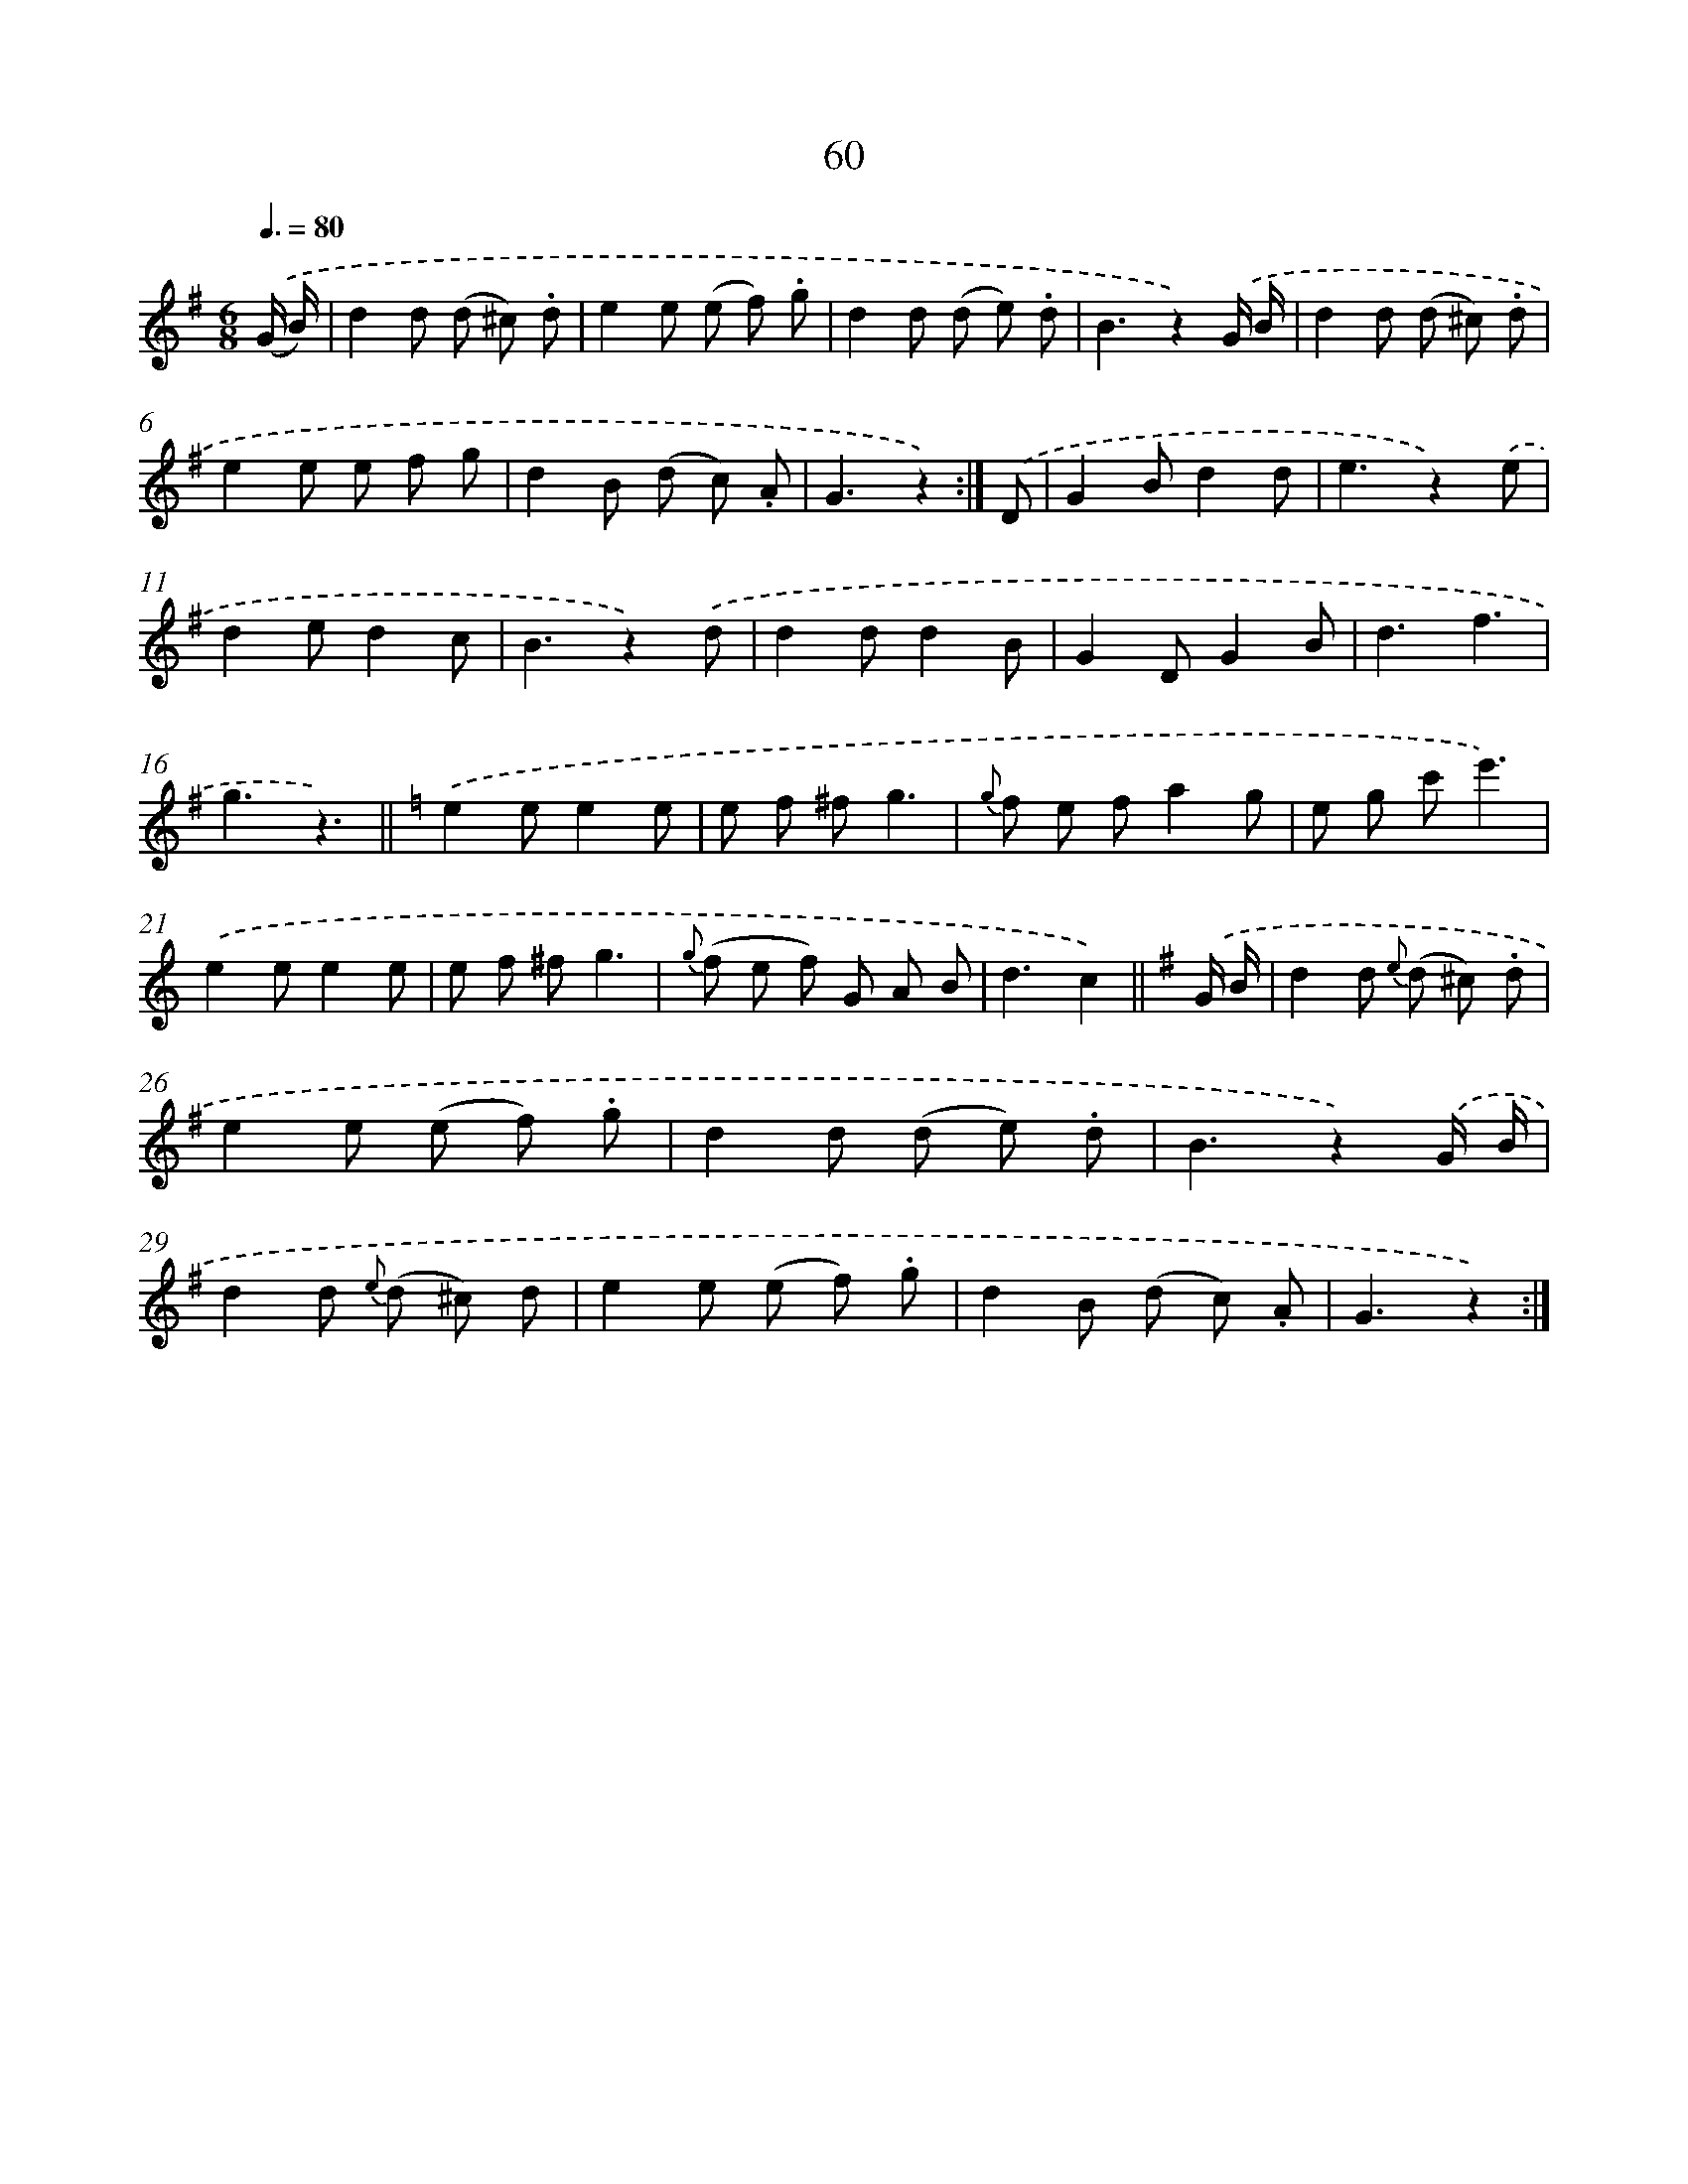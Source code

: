 X: 10734
T: 60
%%abc-version 2.0
%%abcx-abcm2ps-target-version 5.9.1 (29 Sep 2008)
%%abc-creator hum2abc beta
%%abcx-conversion-date 2018/11/01 14:37:08
%%humdrum-veritas 1789725864
%%humdrum-veritas-data 493211890
%%continueall 1
%%barnumbers 0
L: 1/8
M: 6/8
Q: 3/8=80
K: G clef=treble
.('(G/ B/) [I:setbarnb 1]|
d2d (d ^c) .d |
e2e (e f) .g |
d2d (d e) .d |
B3z2).('G/ B/ |
d2d (d ^c) .d |
e2e e f g |
d2B (d c) .A |
G3z2) :|]
.('D [I:setbarnb 9]|
G2Bd2d |
e3z2).('e |
d2ed2c |
B3z2).('d |
d2dd2B |
G2DG2B |
d3f3 |
g3z3) ||
[K:C] .('e2ee2e [I:setbarnb 18]|
e f ^fg3 |
{g} f e fa2g |
e g c'e'3) |
.('e2ee2e |
e f ^fg3 |
{g} (f e f) G A B |
d3c2) ||
[K:G] .('G/ B/ [I:setbarnb 25]|
d2d {e} (d ^c) .d |
e2e (e f) .g |
d2d (d e) .d |
B3z2).('G/ B/ |
d2d {e} (d ^c) d |
e2e (e f) .g |
d2B (d c) .A |
G3z2) :|]
